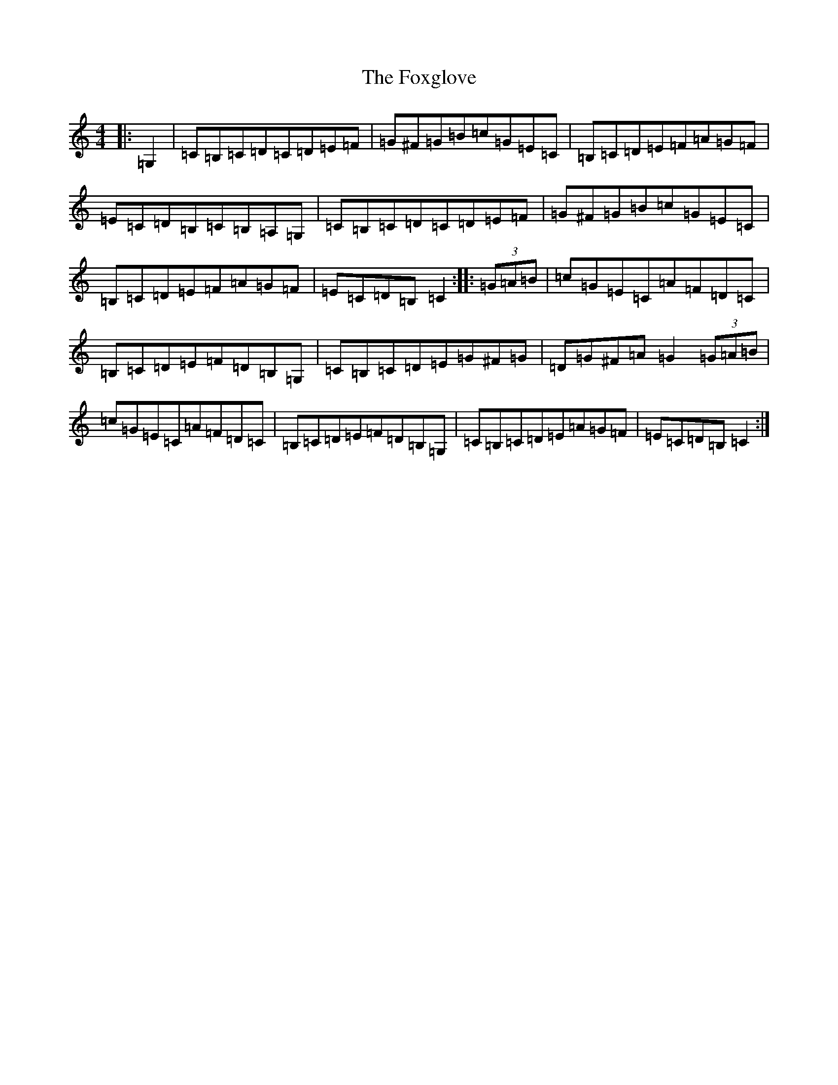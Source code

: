X: 7231
T: Foxglove, The
S: https://thesession.org/tunes/7188#setting7188
R: hornpipe
M:4/4
L:1/8
K: C Major
|:=G,2|=C=B,=C=D=C=D=E=F|=G^F=G=B=c=G=E=C|=B,=C=D=E=F=A=G=F|=E=C=D=B,=C=B,=A,=G,|=C=B,=C=D=C=D=E=F|=G^F=G=B=c=G=E=C|=B,=C=D=E=F=A=G=F|=E=C=D=B,=C2:||:(3=G=A=B|=c=G=E=C=A=F=D=C|=B,=C=D=E=F=D=B,=G,|=C=B,=C=D=E=G^F=G|=D=G^F=A=G2(3=G=A=B|=c=G=E=C=A=F=D=C|=B,=C=D=E=F=D=B,=G,|=C=B,=C=D=E=A=G=F|=E=C=D=B,=C2:|